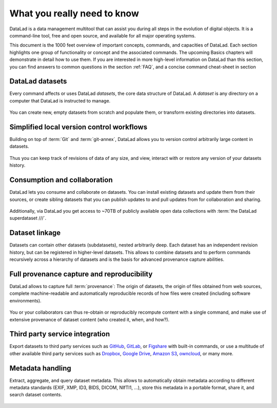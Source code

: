.. _executive_summary:

What you really need to know
----------------------------

DataLad is a data management multitool that can assist you during all steps in the
evolution of digital objects. It is a command-line tool, free and open source, and
available for all major operating systems.

This document is the 1000 feet overview of important concepts, commands, and
capacities of DataLad. Each section highlights one group of functionality or
concept and the associated commands. The upcoming Basics chapters will demonstrate
in detail how to use them. If you are interested in more high-level information
on DataLad than this section, you can find answers to common questions in the
section :ref:`FAQ`, and a concise command cheat-sheet in section

.. todo::

   link cheat sheet

DataLad datasets
^^^^^^^^^^^^^^^^

Every command affects or uses DataLad *datasets*, the core data structure of
DataLad. A *dataset* is any directory on a computer that DataLad is instructed
to manage.

.. figure:: ../artwork/src/dataset.svg
   :alt: Create DataLad datasets
   :width: 70%
   :target: ../basics/101-101-create.html

You can create new, empty datasets from scratch and populate them,
or transform existing directories into datasets.

Simplified local version control workflows
^^^^^^^^^^^^^^^^^^^^^^^^^^^^^^^^^^^^^^^^^^

Building on top of :term:`Git` and :term:`git-annex`, DataLad allows you to
version control arbitrarily large content in datasets.

.. figure:: ../artwork/src/local_wf.svg
   :alt: Version control arbitrarily large contents
   :width: 70%
   :target: ../basics/101-107-summary.html

Thus you can keep track of revisions of data of any size, and view, interact with or
restore any version of your datasets history.


Consumption and collaboration
^^^^^^^^^^^^^^^^^^^^^^^^^^^^^

DataLad lets you consume and collaborate on datasets. You can install existing
datasets and update them from their sources, or create sibling datasets that you can
publish updates to and pull updates from for collaboration and sharing.

.. figure:: ../artwork/src/collaboration.svg
   :alt: Consume and collaborate
   :width: 130%
   :target: ../basics/101-120-summary.html

Additionally, via DataLad you get access to ~70TB of publicly available open
data collections with :term:`the DataLad superdataset ///`.

Dataset linkage
^^^^^^^^^^^^^^^

Datasets can contain other datasets (subdatasets), nested arbitrarily deep. Each
dataset has an independent revision history, but can be registered in higher-level
datasets. This allows to combine datasets and to perform commands recursively across
a hierarchy of datasets and is the basis for advanced provenance capture abilities.

.. figure:: ../artwork/src/linkage_subds.svg
   :alt: Dataset nesting
   :width: 100%
   :target: ../basics/101-106-nesting.html

Full provenance capture and reproducibility
^^^^^^^^^^^^^^^^^^^^^^^^^^^^^^^^^^^^^^^^^^^

DataLad allows to capture full :term:`provenance`: The origin of datasets, the
origin of files obtained from web sources, complete machine-readable and
automatically reproducible records of how files were created (including software
environments).

.. figure:: ../artwork/src/reproducible_execution.svg
   :alt: provenance capture
   :width: 100%
   :target: ../basics/101-113-summary.html

You or your collaborators can thus re-obtain or reproducibly recompute content
with a single command, and make use of extensive provenance of dataset content
(who created it, when, and how?).

Third party service integration
^^^^^^^^^^^^^^^^^^^^^^^^^^^^^^^

Export datasets to third party services such as
`GitHub <https://github.com/>`_, `GitLab <https://about.gitlab.com/>`_, or
`Figshare <https://figshare.com/>`_ with built-in commands, or use a multitude
of other available third party services such as `Dropbox <https://dropbox.com>`_,
`Google Drive <https://drive.google.com/drive/my-drive>`_,
`Amazon S3 <https://aws.amazon.com/de/s3/>`_, `owncloud <https://owncloud.org/>`_,
or many more.

.. figure:: ../artwork/src/thirdparty.svg
   :alt: third party integration
   :width: 100%


Metadata handling
^^^^^^^^^^^^^^^^^
Extract, aggregate, and query dataset metadata. This allows to automatically obtain
metadata according to different metadata standards (EXIF, XMP, ID3, BIDS, DICOM,
NIfTI1, ...), store this metadata in a portable format, share it, and search dataset
contents.

.. figure:: ../artwork/src/metadata_prov_imaging.svg
   :alt: meta data capabilities
   :width: 100%